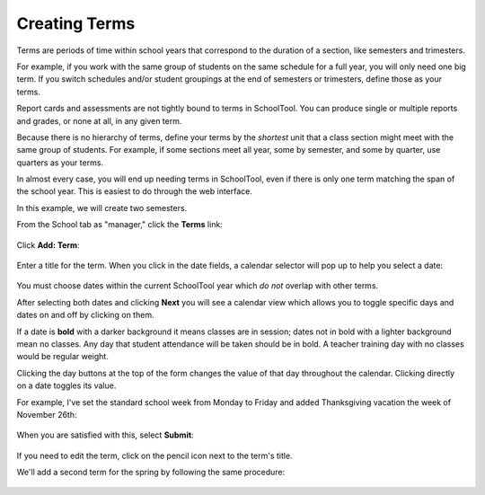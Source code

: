 .. _terms:

Creating Terms
==============

Terms are periods of time within school years that correspond to the duration of a section, like semesters and trimesters.  

For example, if you work with the same group of students on the same schedule for a full year, you will only need one big term.  If you switch schedules and/or student groupings at the end of semesters or trimesters, define those as your terms.

Report cards and assessments are not tightly bound to terms in SchoolTool.  You can produce single or multiple reports and grades, or none at all, in any given term. 

Because there is no hierarchy of terms, define your terms by the *shortest* unit that a class section might meet with the same group of students.  For example, if some sections meet all year, some by semester, and some by quarter, use quarters as your terms.

In almost every case, you will end up needing terms in SchoolTool, even if there is only one term matching the span of the school year.  This is easiest to do through the web interface.

In this example, we will create two semesters.

From the School tab as "manager," click the **Terms** link:

   .. image:: images/terms-0.png

Click **Add: Term**:

   .. image:: images/terms-1.png

Enter a title for the term.  When you click in the date fields, a calendar selector will pop up to help you select a date:

   .. image:: images/terms-2.png

You must choose dates within the current SchoolTool year which *do not* overlap with other terms.

After selecting both dates and clicking **Next** you will see a calendar view which allows you to toggle specific days and dates on and off by clicking on them.  

If a date is **bold** with a darker background it means classes are in session; dates not in bold with a lighter background mean no classes.  Any day that student attendance will be taken should be in bold.  A teacher training day with no classes would be regular weight.  

Clicking the day buttons at the top of the form changes the value of that day throughout the calendar.  Clicking directly on a date toggles its value.

For example, I've set the standard school week from Monday to Friday and added Thanksgiving vacation the week of November 26th:

   .. image:: images/terms-3.png

When you are satisfied with this, select **Submit**:

   .. image:: images/terms-4.png

If you need to edit the term, click on the pencil icon next to the term's title.

We'll add a second term for the spring by following the same procedure:

   .. image:: images/terms-5.png



